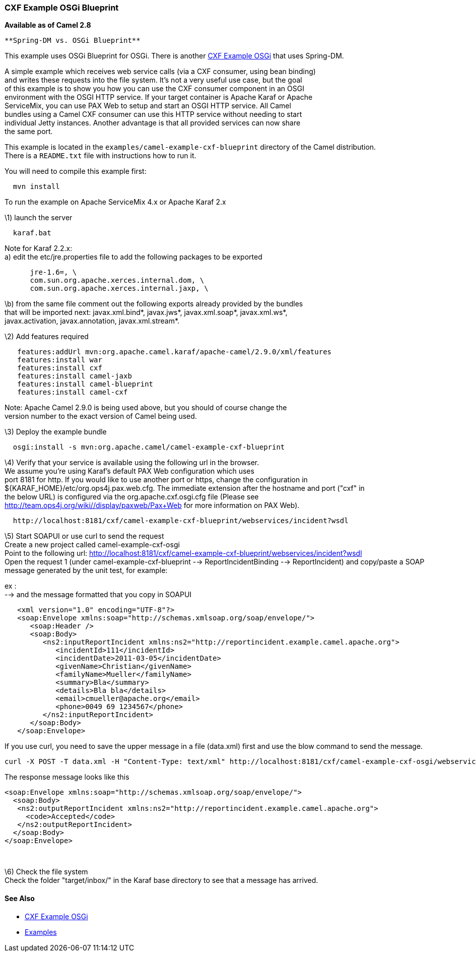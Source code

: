 [[ConfluenceContent]]
[[CXFExampleOSGiBlueprint-CXFExampleOSGiBlueprint]]
CXF Example OSGi Blueprint
~~~~~~~~~~~~~~~~~~~~~~~~~~

*Available as of Camel 2.8*

[Info]
====
 **Spring-DM vs. OSGi Blueprint**

This example uses OSGi Blueprint for OSGi. There is another
link:cxf-example-osgi.html[CXF Example OSGi] that uses Spring-DM.

====

A simple example which receives web service calls (via a CXF consumer,
using bean binding) +
and writes these requests into the file system. It's not a very useful
use case, but the goal +
of this example is to show you how you can use the CXF consumer
component in an OSGI +
environment with the OSGI HTTP service. If your target container is
Apache Karaf or Apache +
ServiceMix, you can use PAX Web to setup and start an OSGI HTTP service.
All Camel +
bundles using a Camel CXF consumer can use this HTTP service without
needing to start +
individual Jetty instances. Another advantage is that all provided
services can now share +
the same port.

This example is located in the `examples/camel-example-cxf-blueprint`
directory of the Camel distribution. +
There is a `README.txt` file with instructions how to run it.

You will need to compile this example first:

[source,brush:,text;,gutter:,false;,theme:,Default]
----
  mvn install
----

To run the example on Apache ServiceMix 4.x or Apache Karaf 2.x

\1) launch the server

[source,brush:,text;,gutter:,false;,theme:,Default]
----
  karaf.bat
  
----

Note for Karaf 2.2.x: +
a) edit the etc/jre.properties file to add the following packages to be
exported

[source,brush:,text;,gutter:,false;,theme:,Default]
----
      jre-1.6=, \
      com.sun.org.apache.xerces.internal.dom, \
      com.sun.org.apache.xerces.internal.jaxp, \
----

\b) from the same file comment out the following exports already
provided by the bundles +
that will be imported next: javax.xml.bind*, javax.jws*,
javax.xml.soap*, javax.xml.ws*, +
javax.activation, javax.annotation, javax.xml.stream*.

\2) Add features required

[source,brush:,text;,gutter:,false;,theme:,Default]
----
 
   features:addUrl mvn:org.apache.camel.karaf/apache-camel/2.9.0/xml/features
   features:install war
   features:install cxf
   features:install camel-jaxb
   features:install camel-blueprint
   features:install camel-cxf
  
----

Note: Apache Camel 2.9.0 is being used above, but you should of course
change the +
version number to the exact version of Camel being used.

\3) Deploy the example bundle

[source,brush:,text;,gutter:,false;,theme:,Default]
----
  osgi:install -s mvn:org.apache.camel/camel-example-cxf-blueprint
  
----

\4) Verify that your service is available using the following url in the
browser. +
We assume you're using Karaf's default PAX Web configuration which
uses +
port 8181 for http. If you would like to use another port or https,
change the configuration in +
$\{KARAF_HOME}/etc/org.ops4j.pax.web.cfg. The immediate extension after
the hostname and port ("cxf" in +
the below URL) is configured via the org.apache.cxf.osgi.cfg file
(Please see +
http://team.ops4j.org/wiki//display/paxweb/Pax+Web for more information
on PAX Web).

[source,brush:,text;,gutter:,false;,theme:,Default]
----
  http://localhost:8181/cxf/camel-example-cxf-blueprint/webservices/incident?wsdl
  
----

\5) Start SOAPUI or use curl to send the request +
Create a new project called camel-example-cxf-osgi +
Point to the following url:
http://localhost:8181/cxf/camel-example-cxf-blueprint/webservices/incident?wsdl +
Open the request 1 (under camel-example-cxf-blueprint -->
ReportIncidentBinding --> ReportIncident) and copy/paste a SOAP +
message generated by the unit test, for example:

ex : +
--> and the message formatted that you copy in SOAPUI

[source,brush:,java;,gutter:,false;,theme:,Default]
----
   
   <xml version="1.0" encoding="UTF-8"?>
   <soap:Envelope xmlns:soap="http://schemas.xmlsoap.org/soap/envelope/">
      <soap:Header />
      <soap:Body>
         <ns2:inputReportIncident xmlns:ns2="http://reportincident.example.camel.apache.org">
            <incidentId>111</incidentId>
            <incidentDate>2011-03-05</incidentDate>
            <givenName>Christian</givenName>
            <familyName>Mueller</familyName>
            <summary>Bla</summary>
            <details>Bla bla</details>
            <email>cmueller@apache.org</email>
            <phone>0049 69 1234567</phone>
         </ns2:inputReportIncident>
      </soap:Body>
   </soap:Envelope>
  
----

If you use curl, you need to save the upper message in a file (data.xml)
first and use the blow command to send the message. 

[source,brush:,text;,gutter:,false;,theme:,Default]
----
curl -X POST -T data.xml -H "Content-Type: text/xml" http://localhost:8181/cxf/camel-example-cxf-osgi/webservices/incident
----

The response message looks like this

[source,brush:,xml;,gutter:,false;,theme:,Default]
----
<soap:Envelope xmlns:soap="http://schemas.xmlsoap.org/soap/envelope/">
  <soap:Body>
   <ns2:outputReportIncident xmlns:ns2="http://reportincident.example.camel.apache.org">
     <code>Accepted</code>
   </ns2:outputReportIncident>
  </soap:Body>
</soap:Envelope>
----

 

\6) Check the file system +
Check the folder "target/inbox/" in the Karaf base directory to see that
a message has arrived.

[[CXFExampleOSGiBlueprint-SeeAlso]]
See Also
^^^^^^^^

* link:cxf-example-osgi.html[CXF Example OSGi]
* link:examples.html[Examples]
